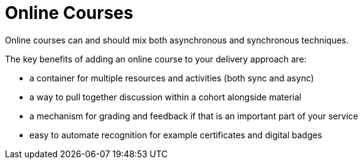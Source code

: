 = Online Courses

Online courses can and should mix both asynchronous and synchronous techniques.

The key benefits of adding an online course to your delivery approach are:

* a container for multiple resources and activities (both sync and async)
* a way to pull together discussion within a cohort alongside material
* a mechanism for grading and feedback if that is an important part of your service
* easy to automate recognition for example certificates and digital badges

